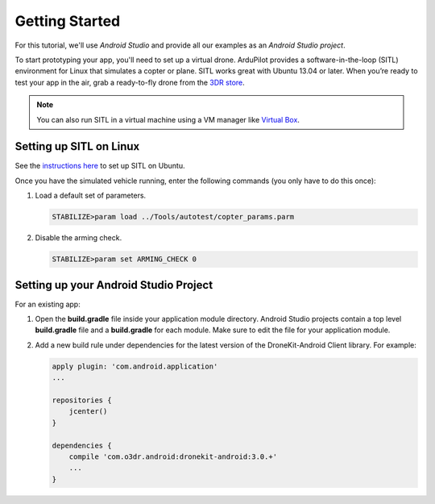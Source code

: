 ===============
Getting Started
===============

For this tutorial, we'll use *Android Studio* and provide all our examples as an *Android Studio project*.

To start prototyping your app, you'll need to set up a virtual drone. ArduPilot provides a software-in-the-loop (SITL) environment for Linux that simulates a copter or plane. SITL works great with Ubuntu 13.04 or later. When you’re ready to test your app in the air, grab a ready-to-fly drone from the `3DR store <http://store.3drobotics.com>`_.

.. note:: You can also run SITL in a virtual machine using a VM manager like `Virtual Box <https://www.virtualbox.org/>`_. 


Setting up SITL on Linux
========================

See the `instructions here <http://dev.ardupilot.com/wiki/setting-up-sitl-on-linux/>`_ to set up SITL on Ubuntu.

Once you have the simulated vehicle running, enter the following commands (you only have to do this once):

#. Load a default set of parameters.

   .. code-block:: bash

       STABILIZE>param load ../Tools/autotest/copter_params.parm

#. Disable the arming check.

   .. code-block:: bash

       STABILIZE>param set ARMING_CHECK 0


Setting up your Android Studio Project
======================================

For an existing app:

#. Open the **build.gradle** file inside your application module directory. Android Studio projects contain a top level **build.gradle** file and a **build.gradle** for each module. Make sure to edit the file for your application module.

#. Add a new build rule under dependencies for the latest version of the DroneKit-Android Client library. For example:

   .. code-block:: bash

       apply plugin: 'com.android.application'
       ...

       repositories {
           jcenter()
       }

       dependencies {
           compile 'com.o3dr.android:dronekit-android:3.0.+'
           ...
       }
